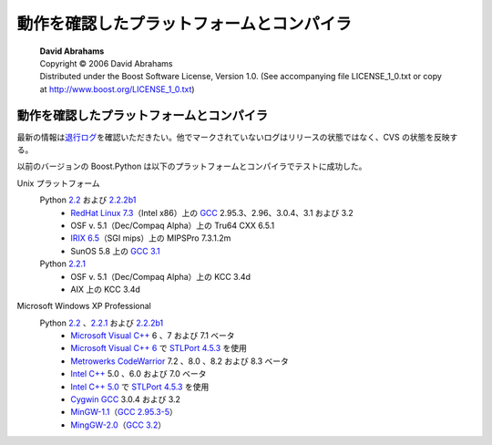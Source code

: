 動作を確認したプラットフォームとコンパイラ
==========================================

.. pull-quote::

   | **David Abrahams**
   | Copyright © 2006 David Abrahams
   | Distributed under the Boost Software License, Version 1.0. (See accompanying file LICENSE_1_0.txt or copy at http://www.boost.org/LICENSE_1_0.txt)

動作を確認したプラットフォームとコンパイラ
------------------------------------------

最新の情報は\ `退行ログ <http://boost.sourceforge.net/regression-logs>`_\を確認いただきたい。他でマークされていないログはリリースの状態ではなく、CVS の状態を反映する。

以前のバージョンの Boost.Python は以下のプラットフォームとコンパイラでテストに成功した。

Unix プラットフォーム
   Python `2.2`_ および `2.2.2b1`_
      * `RedHat Linux 7.3 <http://www.redhat.com/>`_\（Intel x86）上の `GCC`_ 2.95.3、2.96、3.0.4、3.1 および 3.2
      * OSF v. 5.1（Dec/Compaq Alpha）上の Tru64 CXX 6.5.1
      * `IRIX 6.5 <http://www.sgi.com/software/irix6.5/>`_\（SGI mips）上の MIPSPro 7.3.1.2m
      * SunOS 5.8 上の `GCC 3.1 <http://gcc.gnu.org/>`_
   Python `2.2.1`_
      * OSF v. 5.1（Dec/Compaq Alpha）上の KCC 3.4d
      * AIX 上の KCC 3.4d
Microsoft Windows XP Professional
   Python `2.2`_ 、\ `2.2.1`_ および `2.2.2b1`_
      * `Microsoft Visual C++ <http://msdn.microsoft.com/visualc/default.asp>`_ 6 、7 および 7.1 ベータ
      * `Microsoft Visual C++ 6 <http://msdn.microsoft.com/visualc/default.asp>`_ で `STLPort 4.5.3`_ を使用
      * `Metrowerks CodeWarrior <http://www.metrowerks.com/MW/Develop/Desktop/Windows/Professional/Default.htm>`_ 7.2 、8.0 、8.2 および 8.3 ベータ
      * `Intel C++ <http://www.intel.com/software/products/compilers/c60/>`_ 5.0 、6.0 および 7.0 ベータ
      * `Intel C++ 5.0 <http://www.intel.com/software/products/compilers/c60/>`_ で `STLPort 4.5.3`_ を使用
      * `Cygwin <http://www.cygwin.com/>`_ `GCC`_ 3.0.4 および 3.2
      * `MinGW-1.1 <http://www.mingw.org/>`_\（`GCC 2.95.3-5 <http://gcc.gnu.org/>`_）
      * `MingGW-2.0 <http://www.mingw.org/>`_\（`GCC 3.2 <http://gcc.gnu.org/>`_）


.. _2.2: http://www.python.org/2.2
.. _2.2.1: http://www.python.org/2.2.1
.. _2.2.2b1: http://www.python.org/2.2.2
.. _GCC: http://gcc.gnu.org/
.. _STLPort 4.5.3: http://www.stlport.org/
